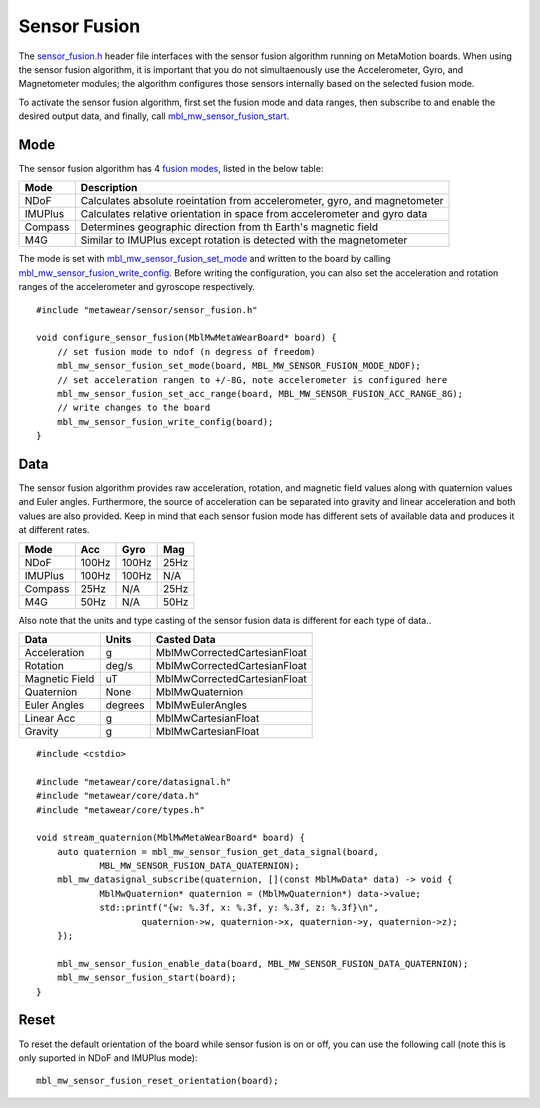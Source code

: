 .. highlight:: cpp

Sensor Fusion
=============

The `sensor_fusion.h <https://mbientlab.com/docs/metawear/cpp/latest/sensor__fusion_8h.html>`_ header file interfaces with the sensor fusion algorithm 
running on MetaMotion boards.  When using the sensor fusion algorithm, it is important that you do not simultaenously use the 
Accelerometer, Gyro, and Magnetometer modules; the algorithm configures those sensors internally based on the selected fusion mode.

To activate the sensor fusion algorithm, first set the fusion mode and data ranges, then subscribe to and enable the desired output data, and finally, 
call `mbl_mw_sensor_fusion_start <https://mbientlab.com/docs/metawear/cpp/latest/sensor__fusion_8h.html#a941e51e4831b5a7a2426ecf328dddddf>`_.

Mode
----
The sensor fusion algorithm has 4 
`fusion modes <https://mbientlab.com/docs/metawear/cpp/latest/sensor__fusion_8h.html#ac5064d8edcb6ffa988f25f4f66e09c48>`_, listed in the below table:

======== ==========================================================================
Mode     Description                             
======== ==========================================================================
NDoF     Calculates absolute roeintation from accelerometer, gyro, and magnetometer
IMUPlus  Calculates relative orientation in space from accelerometer and gyro data
Compass  Determines geographic direction from th Earth's magnetic field
M4G      Similar to IMUPlus except rotation is detected with the magnetometer
======== ==========================================================================

The mode is set with 
`mbl_mw_sensor_fusion_set_mode <https://mbientlab.com/docs/metawear/cpp/latest/sensor__fusion_8h.html#a138a2d52134dee3772f0df3f9a7d9098>`_ and written 
to the board by calling 
`mbl_mw_sensor_fusion_write_config <https://mbientlab.com/docs/metawear/cpp/latest/sensor__fusion_8h.html#a09bb5d96b305c0ee0cf57e2a37300295>`_.  Before 
writing the configuration, you can also set the acceleration and rotation ranges of the accelerometer and gyroscope respectively. ::

    #include "metawear/sensor/sensor_fusion.h"

    void configure_sensor_fusion(MblMwMetaWearBoard* board) {
    	// set fusion mode to ndof (n degress of freedom)
    	mbl_mw_sensor_fusion_set_mode(board, MBL_MW_SENSOR_FUSION_MODE_NDOF);
    	// set acceleration rangen to +/-8G, note accelerometer is configured here
    	mbl_mw_sensor_fusion_set_acc_range(board, MBL_MW_SENSOR_FUSION_ACC_RANGE_8G);
    	// write changes to the board
    	mbl_mw_sensor_fusion_write_config(board);
    }

Data
----
The sensor fusion algorithm provides raw acceleration, rotation, and magnetic field values along with quaternion values and Euler angles.  Furthermore, 
the source of acceleration can be separated into gravity and linear acceleration and both values are also provided.  Keep in mind that each sensor  
fusion mode has different sets of available data and produces it at different rates.

======== ===== ===== ====
Mode     Acc   Gyro  Mag                       
======== ===== ===== ====
NDoF     100Hz 100Hz 25Hz
IMUPlus  100Hz 100Hz N/A
Compass  25Hz  N/A   25Hz
M4G      50Hz  N/A   50Hz
======== ===== ===== ====

Also note that the units and type casting of the sensor fusion data is different for each type of data..

============== ======= ============================
Data           Units   Casted Data
============== ======= ============================
Acceleration    g      MblMwCorrectedCartesianFloat
Rotation       deg/s   MblMwCorrectedCartesianFloat
Magnetic Field uT      MblMwCorrectedCartesianFloat
Quaternion      None   MblMwQuaternion
Euler Angles   degrees MblMwEulerAngles
Linear Acc      g      MblMwCartesianFloat
Gravity         g      MblMwCartesianFloat
============== ======= ============================

::

    #include <cstdio>

    #include "metawear/core/datasignal.h"
    #include "metawear/core/data.h"
    #include "metawear/core/types.h"

    void stream_quaternion(MblMwMetaWearBoard* board) {
    	auto quaternion = mbl_mw_sensor_fusion_get_data_signal(board, 
                MBL_MW_SENSOR_FUSION_DATA_QUATERNION);
    	mbl_mw_datasignal_subscribe(quaternion, [](const MblMwData* data) -> void {
    		MblMwQuaternion* quaternion = (MblMwQuaternion*) data->value;
    		std::printf("{w: %.3f, x: %.3f, y: %.3f, z: %.3f}\n", 
    			quaternion->w, quaternion->x, quaternion->y, quaternion->z);
    	});

    	mbl_mw_sensor_fusion_enable_data(board, MBL_MW_SENSOR_FUSION_DATA_QUATERNION);
    	mbl_mw_sensor_fusion_start(board);
    }

Reset
------
To reset the default orientation of the board while sensor fusion is on or off, you can use the following call (note this is only suported in NDoF and IMUPlus mode): 

::
    	
        mbl_mw_sensor_fusion_reset_orientation(board);
